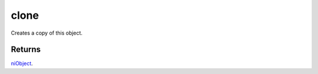 clone
====================================================================================================

Creates a copy of this object.

Returns
----------------------------------------------------------------------------------------------------

`niObject`_.

.. _`niObject`: ../../../lua/type/niObject.html
